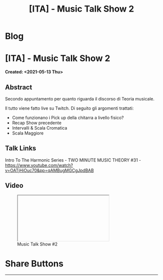 #+OPTIONS: num:nil toc:t H:4
#+OPTIONS: html-preamble:nil html-postamble:nil html-scripts:t html-style:nil
#+TITLE: [ITA] - Music Talk Show 2
#+DESCRIPTION: [ITA] - Music Talk Show 2
#+KEYWORDS: [ITA] - Music Talk Show 2
#+CREATOR: Enrico Benini
#+HTML_HEAD_EXTRA: <link rel="shortcut icon" href="../../images/favicon.ico" type="image/x-icon">
#+HTML_HEAD_EXTRA: <link rel="icon" href="../../images/favicon.ico" type="image/x-icon">
#+HTML_HEAD_EXTRA:  <link rel="stylesheet" href="https://cdnjs.cloudflare.com/ajax/libs/font-awesome/5.13.0/css/all.min.css">
#+HTML_HEAD_EXTRA:  <link href="https://fonts.googleapis.com/css?family=Montserrat" rel="stylesheet" type="text/css">
#+HTML_HEAD_EXTRA:  <link href="https://fonts.googleapis.com/css?family=Lato" rel="stylesheet" type="text/css">
#+HTML_HEAD_EXTRA:  <script src="https://ajax.googleapis.com/ajax/libs/jquery/3.5.1/jquery.min.js"></script>
#+HTML_HEAD_EXTRA:  <link rel="stylesheet" href="../css/main.css">
#+HTML_HEAD_EXTRA:  <link rel="stylesheet" href="../css/blog.css">
#+HTML_HEAD_EXTRA:  <link rel="stylesheet" href="../css/article.css">

* Blog
  :PROPERTIES:
  :HTML_CONTAINER_CLASS: text-center navbar navbar-inverse navbar-fixed-top
  :CUSTOM_ID: navbar
  :END:
  #+INCLUDE: "../Fragments/BlogNavbarFragment.html" export html


* [ITA] - Music Talk Show 2
  :PROPERTIES:
  :CUSTOM_ID: Article
  :END:
  *Created: <2021-05-13 Thu>*
** Abstract
   :PROPERTIES:
   :CUSTOM_ID: ArticleAbstract
   :END:

   Secondo appuntamento per quanto riguarda il discorso di Teoria
   musicale.

   Il tutto viene fatto live su Twitch. Di seguito gli argomenti
   trattati:
   - Come funzionano i Pick up della chitarra a livello fisico?
   - Recap Show precedente
   - Intervalli & Scala Cromatica
   - Scala Maggiore

** Talk Links
   :PROPERTIES:
   :CUSTOM_ID: ArticleContent
   :END:

Intro To The Harmonic Series - TWO MINUTE MUSIC THEORY #31 - https://www.youtube.com/watch?v=OATjHiOuc70&pp=qAMBugMGCgJpdBAB

** Video
   :PROPERTIES:
   :CUSTOM_ID: ArticleVideo
   :END:

#+begin_export html
<figure>
<div class="video-container"><iframe class="responsive-iframe" src="" allowfullscreen></iframe></div>
<figcaption>
Music Talk Show #2
</figcaption>
</figure>
#+end_export

* Share Buttons
  :PROPERTIES:
  :CUSTOM_ID: ShareButtons
  :END:
  #+BEGIN_EXPORT html
  <!-- AddToAny BEGIN -->
  <hr>
  <div class="a2a_kit a2a_kit_size_32 a2a_default_style">
  <a class="a2a_dd" href="https://www.addtoany.com/share"></a>
  <a class="a2a_button_facebook"></a>
  <a class="a2a_button_twitter"></a>
  <a class="a2a_button_whatsapp"></a>
  <a class="a2a_button_telegram"></a>
  <a class="a2a_button_linkedin"></a>
  <a class="a2a_button_email"></a>
  </div>
  <script async src="https://static.addtoany.com/menu/page.js"></script>
  <!-- AddToAny END -->
  #+END_EXPORT

  #+begin_export html
  <script type="text/javascript">
  $(function() {
    $('#text-table-of-contents > ul li').first().css("display", "none");
    $('#text-table-of-contents > ul li').last().css("display", "none");
    $('#table-of-contents').addClass("visible-lg")
  });
  </script>
  #+end_export
